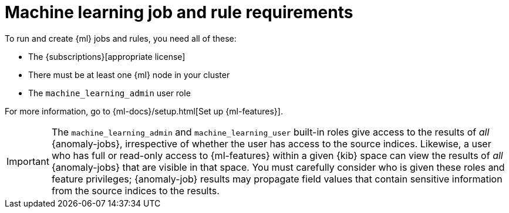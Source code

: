 [[ml-requirements]]
= Machine learning job and rule requirements

To run and create {ml} jobs and rules, you need all of these:

* The {subscriptions}[appropriate license]
* There must be at least one {ml} node in your cluster
* The `machine_learning_admin` user role

For more information, go to {ml-docs}/setup.html[Set up {ml-features}].

[IMPORTANT]
====
The `machine_learning_admin` and `machine_learning_user` built-in roles give
access to the results of _all_ {anomaly-jobs}, irrespective of whether the user
has access to the source indices. Likewise, a user who has full or read-only
access to {ml-features} within a given {kib} space can view the results of _all_
{anomaly-jobs} that are visible in that space. You must carefully consider who
is given these roles and feature privileges; {anomaly-job} results may propagate
field values that contain sensitive information from the source indices to the
results.
====